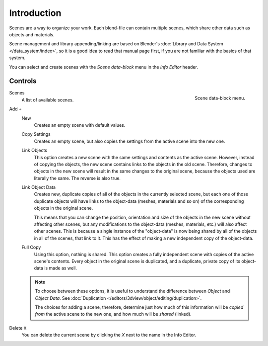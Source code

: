 
************
Introduction
************

Scenes are a way to organize your work.
Each blend-file can contain multiple scenes, which share other data such as objects and materials.

Scene management and library appending/linking are based on Blender's
:doc:`Library and Data System </data_system/index>`,
so it is a good idea to read that manual page first, if you are not familiar with the basics of that system.

You can select and create scenes with the *Scene data-block* menu in the *Info Editor* header.


Controls
========

.. figure:: /images/data-system_scenes_introduction_menu.png
   :align: right

   Scene data-block menu.

Scenes
   A list of available scenes.
Add ``+``
   New
      Creates an empty scene with default values.
   Copy Settings
      Creates an empty scene, but also copies
      the settings from the active scene into the new one.
   Link Objects
      This option creates a new scene with the same settings and contents as the active scene.
      However, instead of copying the objects,
      the new scene contains links to the objects in the old scene.
      Therefore, changes to objects in the new scene will result in the same
      changes to the original scene, because the objects used are literally the same.
      The reverse is also true.
   Link Object Data
      Creates new, duplicate copies of all of the objects in the currently selected scene,
      but each one of those duplicate objects will have links to the object-data (meshes, materials and so on)
      of the corresponding objects in the original scene.

      This means that you can change the position,
      orientation and size of the objects in the new scene without affecting other scenes,
      but any modifications to the object-data (meshes, materials, etc.) will also affect other scenes.
      This is because a single instance of the "object-data" is now being shared by all of the objects
      in all of the scenes, that link to it.
      This has the effect of making a new independent copy of the object-data.
   Full Copy
      Using this option, nothing is shared.
      This option creates a fully independent scene with copies of the active scene's contents.
      Every object in the original scene is duplicated, and a duplicate,
      private copy of its object-data is made as well.

   .. note::

      To choose between these options,
      it is useful to understand the difference between *Object* and *Object Data*.
      See :doc:`Duplication </editors/3dview/object/editing/duplication>`.

      The choices for adding a scene, therefore, determine just how much of this information will be
      *copied from* the active scene to the new one, and how much will be *shared* (linked).

Delete ``X``
   You can delete the current scene by clicking the *X* next to the name in the Info Editor.

.. seealso:: Linking to a Scene

   You can :ref:`link <data-system-linked-libraries-make-link>` any object from one scene to another.
